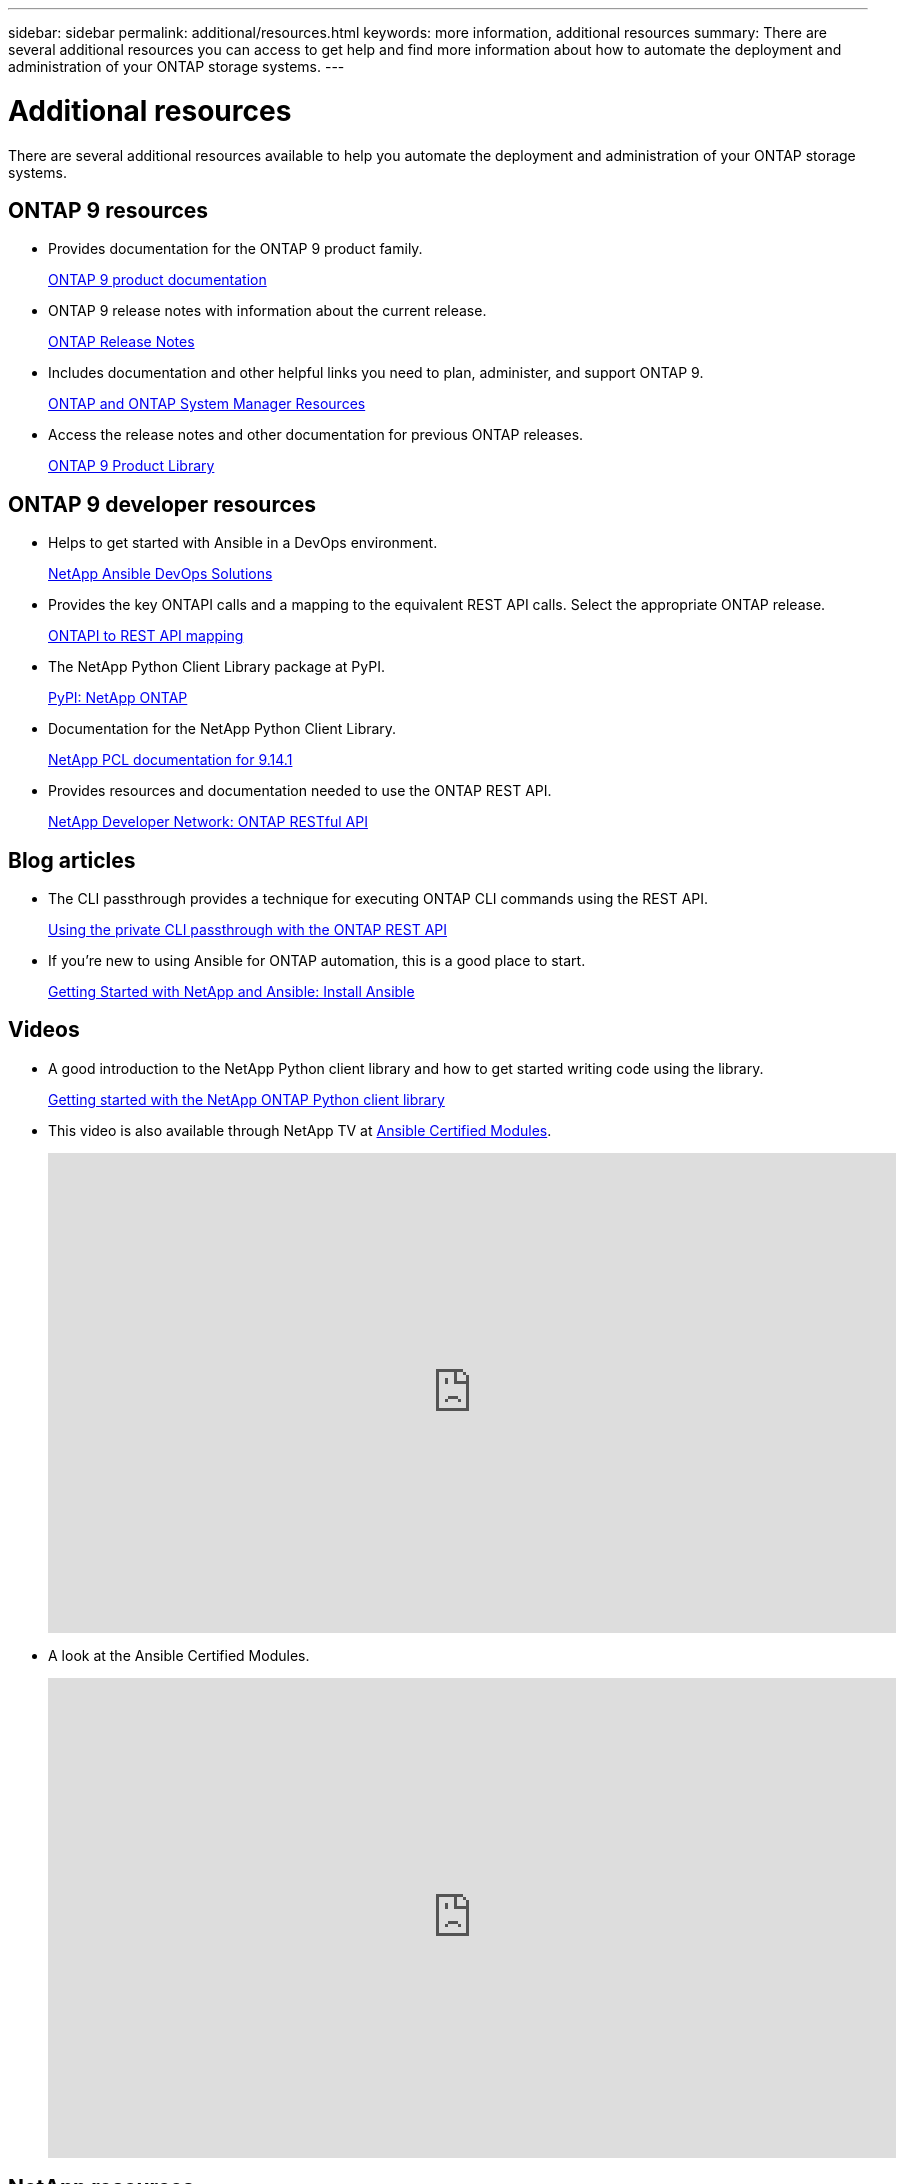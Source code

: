 ---
sidebar: sidebar
permalink: additional/resources.html
keywords: more information, additional resources
summary: There are several additional resources you can access to get help and find more information about how to automate the deployment and administration of your ONTAP storage systems.
---

= Additional resources
:hardbreaks:
:nofooter:
:icons: font
:linkattrs:
:imagesdir: ../media/

[.lead]
There are several additional resources available to help you automate the deployment and administration of your ONTAP storage systems.

== ONTAP 9 resources

* Provides documentation for the ONTAP 9 product family.
+
https://docs.netapp.com/us-en/ontap-family/[ONTAP 9 product documentation^]

* ONTAP 9 release notes with information about the current release.
+
https://library.netapp.com/ecm/ecm_download_file/ECMLP2492508[ONTAP Release Notes^]

* Includes documentation and other helpful links you need to plan, administer, and support ONTAP 9.
+
https://www.netapp.com/us/documentation/ontap-and-oncommand-system-manager.aspx[ONTAP and ONTAP System Manager Resources^]

* Access the release notes and other documentation for previous ONTAP releases.
+
https://mysupport.netapp.com/documentation/productlibrary/index.html?productID=62286[ONTAP 9 Product Library^]

== ONTAP 9 developer resources

* Helps to get started with Ansible in a DevOps environment.
+
https://www.netapp.com/devops-solutions/ansible/[NetApp Ansible DevOps Solutions^]

* Provides the key ONTAPI calls and a mapping to the equivalent REST API calls. Select the appropriate ONTAP release.
+
link:../migrate/mapping.html[ONTAPI to REST API mapping]

* The NetApp Python Client Library package at PyPI.
+
https://pypi.org/project/netapp-ontap[PyPI: NetApp ONTAP^]

* Documentation for the NetApp Python Client Library.
+
https://library.netapp.com/ecmdocs/ECMLP2886776/html/index.html[NetApp PCL documentation for 9.14.1^]

* Provides resources and documentation needed to use the ONTAP REST API.
+
https://devnet.netapp.com/restapi.php[NetApp Developer Network: ONTAP RESTful API^]

== Blog articles

* The CLI passthrough provides a technique for executing ONTAP CLI commands using the REST API.
+
https://netapp.io/2020/11/09/private-cli-passthrough-ontap-rest-api[Using the private CLI passthrough with the ONTAP REST API^]

* If you're new to using Ansible for ONTAP automation, this is a good place to start.
+
https://netapp.io/2018/10/08/getting-started-with-netapp-and-ansible-install-ansible[Getting Started with NetApp and Ansible: Install Ansible^]

== Videos

* A good introduction to the NetApp Python client library and how to get started writing code using the library.
+
https://www.youtube.com/watch?v=Wws3SB5d9Ss[Getting started with the NetApp ONTAP Python client library^]

* This video is also available through NetApp TV at link:https://tv.netapp.com/detail/video/6217195551001[Ansible Certified Modules^].
+
video::L5DZBV_Sg9E[youtube, width=848, height=480]

* A look at the Ansible Certified Modules.
+
video::ZlmQ5IuVZD8[youtube, width=848, height=480]

== NetApp resources

* Access troubleshooting tools, documentation, and technical support assistance.
+
https://mysupport.netapp.com/[NetApp Support^]

* Access requirements and compatibility information related to using ONTAP 9 and the ONTAP REST API.
+
https://mysupport.netapp.com/matrix[NetApp Interoperability Matrix Tool^]

* Access technical reports, white papers, and other documents.
+
http://www.netapp.com/us/library/index.aspx[NetApp library of technical reports and white papers^]
